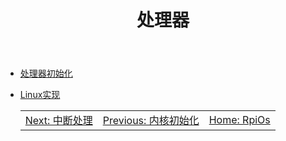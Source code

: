 #+TITLE: 处理器
#+HTML_HEAD: <link rel="stylesheet" type="text/css" href="../css/main.css" />
#+HTML_LINK_HOME: ../rpios.html
#+OPTIONS: num:nil timestamp:nil ^:nil

+ [[file:rpi-os.org][处理器初始化]]
+ [[file:linux.org][Linux实现]]

 | [[file:../interrupt/interrupt.org][Next: 中断处理]] | [[file:../initialization/initialization.org][Previous: 内核初始化]] | [[file:../rpios.org][Home: RpiOs]] |
